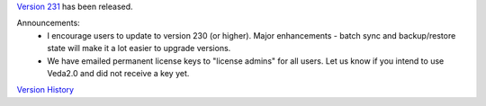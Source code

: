 .. Veda news documentation master file, created by
   sphinx-quickstart on Tue Feb 23 11:03:05 2021.
   You can adapt this file completely to your liking, but it should at least
   contain the root `toctree` directive.


.. topic:: \

`Version 231 <https://github.com/kanors-emr/Veda2.0-Installation>`_ has been released.

Announcements:
   * I encourage users to update to version 230 (or higher). Major enhancements - batch sync and backup/restore state will make it a lot easier to upgrade versions.
   * We have emailed permanent license keys to "license admins" for all users. Let us know if you intend to use Veda2.0 and did not receive a key yet.

`Version History <https://veda-documentation.readthedocs.io/en/latest/pages/version_history.html>`_






